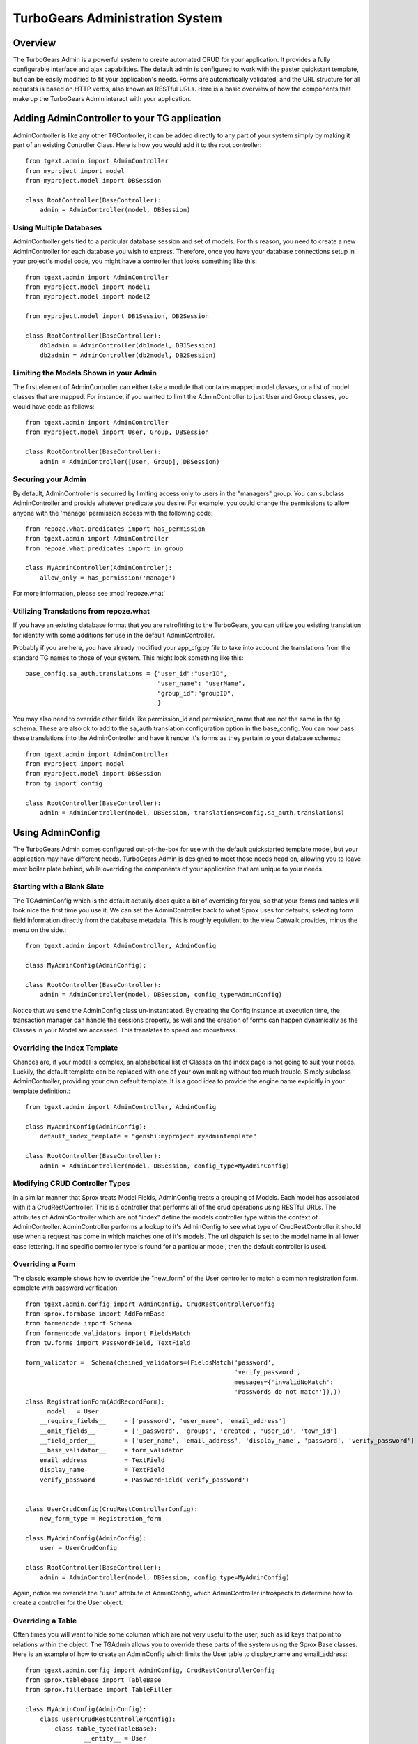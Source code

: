 .. tgext.admin documentation master file, created by sphinx-quickstart on Mon Jan 19 21:36:58 2009.
   You can adapt this file completely to your liking, but it should at least
   contain the root `toctree` directive.

TurboGears Administration System
=======================================

Overview
-----------------
The TurboGears Admin is a powerful system to create automated CRUD for your application.  
It provides a fully configurable interface and ajax capabilities.  The default admin
is configured to work with the paster quickstart template, but can be easily modified to fit
your application's needs.  Forms are automatically validated, and the URL structure 
for all requests is based on HTTP verbs, also known as RESTful URLs. Here is a basic overview
of how the components that make up the TurboGears Admin interact with your application.

.. image:: images/class_diagram.png


Adding AdminController to your TG application
-------------------------------------------------

AdminController is like any other TGController, it can be added directly to any part of your
system simply by making it part of an existing Controller Class.  Here is how you would add it to
the root controller::

    from tgext.admin import AdminController
    from myproject import model
    from myproject.model import DBSession
    
    class RootController(BaseController):
        admin = AdminController(model, DBSession)
     


Using Multiple Databases
~~~~~~~~~~~~~~~~~~~~~~~~~~~~~~~~~~~~~~~~~~~~~~~
AdminController gets tied to a particular database session and set of models.  For this reason,
you need to create a new AdminController for each database you wish to express.  Therefore, once
you have your database connections setup in your project's model code, you might have a controller
that looks something like this::

    from tgext.admin import AdminController
    from myproject.model import model1
    from myproject.model import model2
    
    from myproject.model import DB1Session, DB2Session
    
    class RootController(BaseController):
        db1admin = AdminController(db1model, DB1Session)
        db2admin = AdminController(db2model, DB2Session)



Limiting the Models Shown in your Admin
~~~~~~~~~~~~~~~~~~~~~~~~~~~~~~~~~~~~~~~~~~~~~~~

The first element of AdminController can either take a module that contains mapped model classes, or a list of model classes that
are mapped.  For instance, if you wanted to limit the AdminController to just User and Group classes, you would 
have code as follows::

    from tgext.admin import AdminController
    from myproject.model import User, Group, DBSession
    
    class RootController(BaseController):
        admin = AdminController([User, Group], DBSession)

Securing your Admin
~~~~~~~~~~~~~~~~~~~~~~~~~~~~~~~~~~~~~~~~~~~~~~~
By default, AdminController is securred by limiting access only to users in the "managers" group.
You can subclass AdminController and provide whatever predicate you desire.  For example, you could change
the permissions to allow anyone with the 'manage' permission access with the following code::

    from repoze.what.predicates import has_permission
    from tgext.admin import AdminController
    from repoze.what.predicates import in_group

    class MyAdminController(AdminControler):
        allow_only = has_permission('manage')

For more information, please see :mod:`repoze.what`

Utilizing Translations from repoze.what
~~~~~~~~~~~~~~~~~~~~~~~~~~~~~~~~~~~~~~~~~

If you have an existing database format that you are retrofitting to the TurboGears,
you can utilize you existing translation for identity with some additions for use in
the default AdminController.

Probably if you are here, you have already modified your app_cfg.py file to take into
account the translations from the standard TG names to those of your system.  This might
look something like this::

 base_config.sa_auth.translations = {"user_id":"userID",
                                     "user_name": "userName",
                                     "group_id":"groupID",
                                     }

You may also need to override other fields like permission_id and permission_name that
are not the same in the tg schema.  These are also ok to add to the sa_auth.translation
configuration option in the base_config.  You can now pass these translations into the
AdminController and have it render it's forms as they pertain to your database schema.::

    from tgext.admin import AdminController
    from myproject import model
    from myproject.model import DBSession
    from tg import config
    
    class RootController(BaseController):
        admin = AdminController(model, DBSession, translations=config.sa_auth.translations)

Using AdminConfig
---------------------

The TurboGears Admin comes configured out-of-the-box for use with the default quickstarted
template model, but your application may have different needs.  TurboGears Admin is designed
to meet those needs head on, allowing you to leave most boiler plate behind, while overriding
the components of your application that are unique to your needs.

Starting with a Blank Slate
~~~~~~~~~~~~~~~~~~~~~~~~~~~~~
The TGAdminConfig which is the default actually does quite a bit of overriding for you, so that
your forms and tables will look nice the first time you use it.  We can set the AdminController
back to what Sprox uses for defaults, selecting form field information directly from the
database metadata.  This is roughly equivilent to the view Catwalk provides, minus the 
menu on the side.::

    from tgext.admin import AdminController, AdminConfig

    class MyAdminConfig(AdminConfig):
    
    class RootController(BaseController):
        admin = AdminController(model, DBSession, config_type=AdminConfig)

Notice that we send the AdminConfig class un-instantiated.  By creating the Config instance at execution time, 
the transaction manager can handle the sessions properly, as well
and the creation of forms can happen dynamically as the Classes in your Model are accessed.  This translates to speed
and robustness.

Overriding the Index Template
~~~~~~~~~~~~~~~~~~~~~~~~~~~~~~~~

Chances are, if your model is complex, an alphabetical list of Classes on the index page is not going 
to suit your needs. Luckily, the default template can be replaced with one of your own making
without too much trouble.
Simply subclass AdminController, providing your own default template.  It is a good idea to provide
the engine name explicitly in your template definition.::

    from tgext.admin import AdminController, AdminConfig
    
    class MyAdminConfig(AdminConfig):
        default_index_template = "genshi:myproject.myadmintemplate"
    
    class RootController(BaseController):
        admin = AdminController(model, DBSession, config_type=MyAdminConfig)


Modifying CRUD Controller Types
~~~~~~~~~~~~~~~~~~~~~~~~~~~~~~~~~~~~~~

In a similar manner that Sprox treats Model Fields, AdminConfig treats a grouping of Models.
Each model has associated with it a CrudRestController.  This is a controller that performs
all of the crud operations using RESTful URLs.  The attributes of AdminController which are
not "index" define the models controller type within the context of AdminController.  AdminController
performs a lookup to it's AdminConfig to see what type of CrudRestController it should use
when a request has come in which matches one of it's models.  The url dispatch is set to
the model name in all lower case lettering.  If no specific controller type is found for a 
particular model, then the default controller is used.

Overriding a Form
~~~~~~~~~~~~~~~~~~

The classic example shows how to override the "new_form" of the User controller to match a common registration form.
complete with password verification::
    from tgext.admin.config import AdminConfig, CrudRestControllerConfig
    from sprox.formbase import AddFormBase
    from formencode import Schema
    from formencode.validators import FieldsMatch
    from tw.forms import PasswordField, TextField
    
    form_validator =  Schema(chained_validators=(FieldsMatch('password',
                                                             'verify_password',
                                                             messages={'invalidNoMatch':
                                                             'Passwords do not match'}),))
    class RegistrationForm(AddRecordForm):
        __model__ = User
        __require_fields__     = ['password', 'user_name', 'email_address']
        __omit_fields__        = ['_password', 'groups', 'created', 'user_id', 'town_id']
        __field_order__        = ['user_name', 'email_address', 'display_name', 'password', 'verify_password']
        __base_validator__     = form_validator
        email_address          = TextField
        display_name           = TextField
        verify_password        = PasswordField('verify_password')
    

    class UserCrudConfig(CrudRestControllerConfig):
        new_form_type = Registration_form
    
    class MyAdminConfig(AdminConfig):
        user = UserCrudConfig
        
    class RootController(BaseController):
        admin = AdminController(model, DBSession, config_type=MyAdminConfig)

Again, notice we override the "user" attribute of AdminConfig, which AdminController introspects to determine
how to create a controller for the User object.

Overriding a Table
~~~~~~~~~~~~~~~~~~~~~
Often times you will want to hide some columsn which are not very useful to the user, such as id keys that point
to relations within the object.  The TGAdmin allows you to override these parts of the system using the Sprox Base
classes. Here is an example of how to create an AdminConfig which limits the User table to display_name and email_address::

    from tgext.admin.config import AdminConfig, CrudRestControllerConfig
    from sprox.tablebase import TableBase
    from sprox.fillerbase import TableFiller

    class MyAdminConfig(AdminConfig):
        class user(CrudRestControllerConfig):
            class table_type(TableBase):
                    __entity__ = User
                    __limit_fields__ = ['display_name', 'email_address']
                    __url__ = '../user.json' #this just tidies up the URL a bit
                    
            class table_filler_type(TableFiller):
                    __entity__ = User
                    __limit_fields__ = ['user_id', 'display_name', 'email_address']
        
    class RootController(BaseController):
        admin = AdminController(model, DBSession, config_type=MyAdminConfig)

You may have noticed that the table_filler_type's limit_fields include's 'user_id'.  This is because the
CrudRestController needs to have access to the primary keys in the model in order to perform it's dispatch.

Um, where'd my Dojo go?
~~~~~~~~~~~~~~~~~~~~~~~~~
Now the tables aren't being rendered by Dojo, so let's add that back.
Simply replace your Sprox imports with::

    from sprox.dojo.tablebase import DojoTableBase as TableBase
    from sprox.dojo.fillerbase import DojoTableFiller as TableFiller


Overriding All Form types for the CRUD Controllers
~~~~~~~~~~~~~~~~~~~~~~~~~~~~~~~~~~~~~~~~~~~~~~~~~~~~~~~~

Perhaps you have a CrudRestControllerConfig of your own design.You can make it the default for all of the
CrudController creation in your config. ::

    class MyCrudRestControllerConfig(CrudRestControllerConfig):
        ...
        
    class MyAdminConfig(AdminConfig):
        DefaultControllerConfig = MyCrudRestControllerConfig
    

Wait a minute, is this is _just_ an Admin tool?
~~~~~~~~~~~~~~~~~~~~~~~~~~~~~~~~~~~~~~~~~~~~~~~

You may have keyed in on somthing.  TurboGears Admin can be utilized to support more than just Administrative tasks.
Since it is securred the same way the other TurboGears controllers on, you could use it for any user on your system.
The miriad of ways you can override different parts of the system mean that this tool could be an excellent resource
for rapid prototyping of a webapplication, or even as a provider of placeholder for future components.
